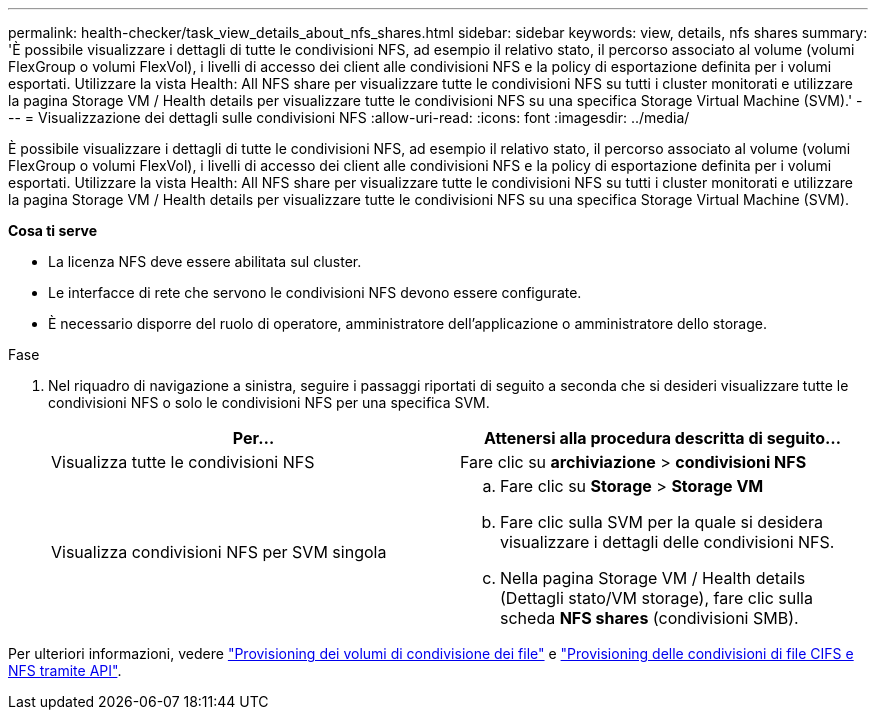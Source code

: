 ---
permalink: health-checker/task_view_details_about_nfs_shares.html 
sidebar: sidebar 
keywords: view, details, nfs shares 
summary: 'È possibile visualizzare i dettagli di tutte le condivisioni NFS, ad esempio il relativo stato, il percorso associato al volume (volumi FlexGroup o volumi FlexVol), i livelli di accesso dei client alle condivisioni NFS e la policy di esportazione definita per i volumi esportati. Utilizzare la vista Health: All NFS share per visualizzare tutte le condivisioni NFS su tutti i cluster monitorati e utilizzare la pagina Storage VM / Health details per visualizzare tutte le condivisioni NFS su una specifica Storage Virtual Machine (SVM).' 
---
= Visualizzazione dei dettagli sulle condivisioni NFS
:allow-uri-read: 
:icons: font
:imagesdir: ../media/


[role="lead"]
È possibile visualizzare i dettagli di tutte le condivisioni NFS, ad esempio il relativo stato, il percorso associato al volume (volumi FlexGroup o volumi FlexVol), i livelli di accesso dei client alle condivisioni NFS e la policy di esportazione definita per i volumi esportati. Utilizzare la vista Health: All NFS share per visualizzare tutte le condivisioni NFS su tutti i cluster monitorati e utilizzare la pagina Storage VM / Health details per visualizzare tutte le condivisioni NFS su una specifica Storage Virtual Machine (SVM).

*Cosa ti serve*

* La licenza NFS deve essere abilitata sul cluster.
* Le interfacce di rete che servono le condivisioni NFS devono essere configurate.
* È necessario disporre del ruolo di operatore, amministratore dell'applicazione o amministratore dello storage.


.Fase
. Nel riquadro di navigazione a sinistra, seguire i passaggi riportati di seguito a seconda che si desideri visualizzare tutte le condivisioni NFS o solo le condivisioni NFS per una specifica SVM.
+
[cols="2*"]
|===
| Per... | Attenersi alla procedura descritta di seguito... 


 a| 
Visualizza tutte le condivisioni NFS
 a| 
Fare clic su *archiviazione* > *condivisioni NFS*



 a| 
Visualizza condivisioni NFS per SVM singola
 a| 
.. Fare clic su *Storage* > *Storage VM*
.. Fare clic sulla SVM per la quale si desidera visualizzare i dettagli delle condivisioni NFS.
.. Nella pagina Storage VM / Health details (Dettagli stato/VM storage), fare clic sulla scheda *NFS shares* (condivisioni SMB).


|===


Per ulteriori informazioni, vedere link:../storage-mgmt/task_provision_fileshares.html["Provisioning dei volumi di condivisione dei file"] e link:../api-automation/concept_provision_file_share.html["Provisioning delle condivisioni di file CIFS e NFS tramite API"].
